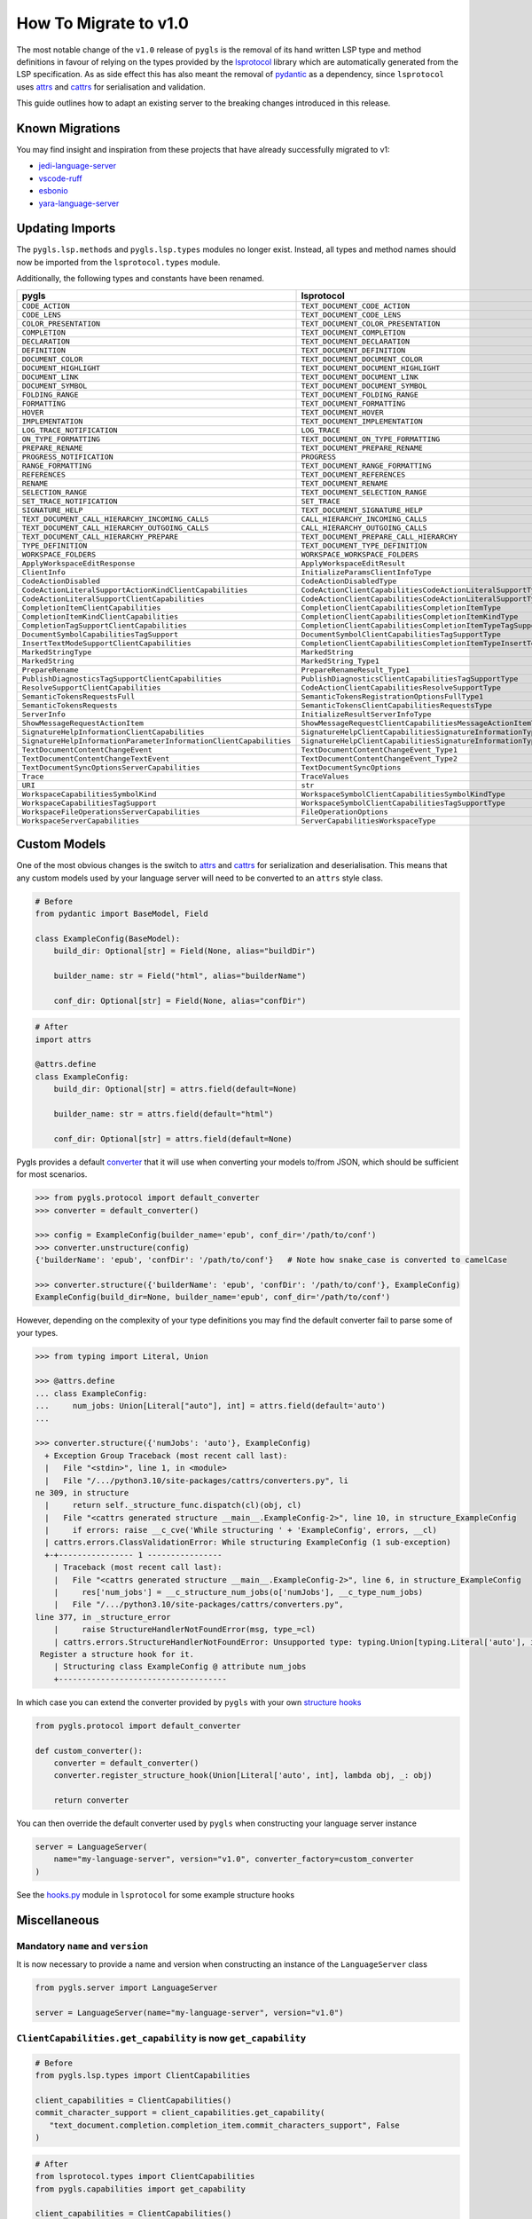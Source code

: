 How To Migrate to v1.0
======================

The most notable change of the ``v1.0`` release of ``pygls`` is the removal of its hand written LSP type and method definitions in favour of relying on the types provided by the `lsprotocol`_ library which are automatically generated from the LSP specification.
As as side effect this has also meant the removal of `pydantic`_ as a dependency, since ``lsprotocol`` uses `attrs`_ and `cattrs`_ for serialisation and validation.

This guide outlines how to adapt an existing server to the breaking changes introduced in this release.

Known Migrations
----------------
You may find insight and inspiration from these projects that have already successfully migrated to v1:

* `jedi-language-server`_
* `vscode-ruff`_
* `esbonio`_
* `yara-language-server`_

Updating Imports
----------------

The ``pygls.lsp.methods`` and ``pygls.lsp.types`` modules no longer exist.
Instead, all types and method names should now be imported from the ``lsprotocol.types`` module.

Additionally, the following types and constants have been renamed.

==================================================================  ==============
pygls                                                               lsprotocol
==================================================================  ==============
``CODE_ACTION``                                                     ``TEXT_DOCUMENT_CODE_ACTION``
``CODE_LENS``                                                       ``TEXT_DOCUMENT_CODE_LENS``
``COLOR_PRESENTATION``                                              ``TEXT_DOCUMENT_COLOR_PRESENTATION``
``COMPLETION``                                                      ``TEXT_DOCUMENT_COMPLETION``
``DECLARATION``                                                     ``TEXT_DOCUMENT_DECLARATION``
``DEFINITION``                                                      ``TEXT_DOCUMENT_DEFINITION``
``DOCUMENT_COLOR``                                                  ``TEXT_DOCUMENT_DOCUMENT_COLOR``
``DOCUMENT_HIGHLIGHT``                                              ``TEXT_DOCUMENT_DOCUMENT_HIGHLIGHT``
``DOCUMENT_LINK``                                                   ``TEXT_DOCUMENT_DOCUMENT_LINK``
``DOCUMENT_SYMBOL``                                                 ``TEXT_DOCUMENT_DOCUMENT_SYMBOL``
``FOLDING_RANGE``                                                   ``TEXT_DOCUMENT_FOLDING_RANGE``
``FORMATTING``                                                      ``TEXT_DOCUMENT_FORMATTING``
``HOVER``                                                           ``TEXT_DOCUMENT_HOVER``
``IMPLEMENTATION``                                                  ``TEXT_DOCUMENT_IMPLEMENTATION``
``LOG_TRACE_NOTIFICATION``                                          ``LOG_TRACE``
``ON_TYPE_FORMATTING``                                              ``TEXT_DOCUMENT_ON_TYPE_FORMATTING``
``PREPARE_RENAME``                                                  ``TEXT_DOCUMENT_PREPARE_RENAME``
``PROGRESS_NOTIFICATION``                                           ``PROGRESS``
``RANGE_FORMATTING``                                                ``TEXT_DOCUMENT_RANGE_FORMATTING``
``REFERENCES``                                                      ``TEXT_DOCUMENT_REFERENCES``
``RENAME``                                                          ``TEXT_DOCUMENT_RENAME``
``SELECTION_RANGE``                                                 ``TEXT_DOCUMENT_SELECTION_RANGE``
``SET_TRACE_NOTIFICATION``                                          ``SET_TRACE``
``SIGNATURE_HELP``                                                  ``TEXT_DOCUMENT_SIGNATURE_HELP``
``TEXT_DOCUMENT_CALL_HIERARCHY_INCOMING_CALLS``                     ``CALL_HIERARCHY_INCOMING_CALLS``
``TEXT_DOCUMENT_CALL_HIERARCHY_OUTGOING_CALLS``                     ``CALL_HIERARCHY_OUTGOING_CALLS``
``TEXT_DOCUMENT_CALL_HIERARCHY_PREPARE``                            ``TEXT_DOCUMENT_PREPARE_CALL_HIERARCHY``
``TYPE_DEFINITION``                                                 ``TEXT_DOCUMENT_TYPE_DEFINITION``
``WORKSPACE_FOLDERS``                                               ``WORKSPACE_WORKSPACE_FOLDERS``
``ApplyWorkspaceEditResponse``                                      ``ApplyWorkspaceEditResult``
``ClientInfo``                                                      ``InitializeParamsClientInfoType``
``CodeActionDisabled``                                              ``CodeActionDisabledType``
``CodeActionLiteralSupportActionKindClientCapabilities``            ``CodeActionClientCapabilitiesCodeActionLiteralSupportTypeCodeActionKindType``
``CodeActionLiteralSupportClientCapabilities``                      ``CodeActionClientCapabilitiesCodeActionLiteralSupportType``
``CompletionItemClientCapabilities``                                ``CompletionClientCapabilitiesCompletionItemType``
``CompletionItemKindClientCapabilities``                            ``CompletionClientCapabilitiesCompletionItemKindType``
``CompletionTagSupportClientCapabilities``                          ``CompletionClientCapabilitiesCompletionItemTypeTagSupportType``
``DocumentSymbolCapabilitiesTagSupport``                            ``DocumentSymbolClientCapabilitiesTagSupportType``
``InsertTextModeSupportClientCapabilities``                         ``CompletionClientCapabilitiesCompletionItemTypeInsertTextModeSupportType``
``MarkedStringType``                                                ``MarkedString``
``MarkedString``                                                    ``MarkedString_Type1``
``PrepareRename``                                                   ``PrepareRenameResult_Type1``
``PublishDiagnosticsTagSupportClientCapabilities``                  ``PublishDiagnosticsClientCapabilitiesTagSupportType``
``ResolveSupportClientCapabilities``                                ``CodeActionClientCapabilitiesResolveSupportType``
``SemanticTokensRequestsFull``                                      ``SemanticTokensRegistrationOptionsFullType1``
``SemanticTokensRequests``                                          ``SemanticTokensClientCapabilitiesRequestsType``
``ServerInfo``                                                      ``InitializeResultServerInfoType``
``ShowMessageRequestActionItem``                                    ``ShowMessageRequestClientCapabilitiesMessageActionItemType``
``SignatureHelpInformationClientCapabilities``                      ``SignatureHelpClientCapabilitiesSignatureInformationType``
``SignatureHelpInformationParameterInformationClientCapabilities``  ``SignatureHelpClientCapabilitiesSignatureInformationTypeParameterInformationType``
``TextDocumentContentChangeEvent``                                  ``TextDocumentContentChangeEvent_Type1``
``TextDocumentContentChangeTextEvent``                              ``TextDocumentContentChangeEvent_Type2``
``TextDocumentSyncOptionsServerCapabilities``                       ``TextDocumentSyncOptions``
``Trace``                                                           ``TraceValues``
``URI``                                                             ``str``
``WorkspaceCapabilitiesSymbolKind``                                 ``WorkspaceSymbolClientCapabilitiesSymbolKindType``
``WorkspaceCapabilitiesTagSupport``                                 ``WorkspaceSymbolClientCapabilitiesTagSupportType``
``WorkspaceFileOperationsServerCapabilities``                       ``FileOperationOptions``
``WorkspaceServerCapabilities``                                     ``ServerCapabilitiesWorkspaceType``
==================================================================  ==============

Custom Models
-------------

One of the most obvious changes is the switch to `attrs`_ and `cattrs`_ for serialization and deserialisation.
This means that any custom models used by your language server will need to be converted to an ``attrs`` style class.

.. code-block:: python

   # Before
   from pydantic import BaseModel, Field

   class ExampleConfig(BaseModel):
       build_dir: Optional[str] = Field(None, alias="buildDir")

       builder_name: str = Field("html", alias="builderName")

       conf_dir: Optional[str] = Field(None, alias="confDir")

.. code-block:: python

   # After
   import attrs

   @attrs.define
   class ExampleConfig:
       build_dir: Optional[str] = attrs.field(default=None)

       builder_name: str = attrs.field(default="html")

       conf_dir: Optional[str] = attrs.field(default=None)


Pygls provides a default `converter`_ that it will use when converting your models to/from JSON, which should be sufficient for most scenarios.

.. code-block:: pycon

   >>> from pygls.protocol import default_converter
   >>> converter = default_converter()

   >>> config = ExampleConfig(builder_name='epub', conf_dir='/path/to/conf')
   >>> converter.unstructure(config)
   {'builderName': 'epub', 'confDir': '/path/to/conf'}   # Note how snake_case is converted to camelCase

   >>> converter.structure({'builderName': 'epub', 'confDir': '/path/to/conf'}, ExampleConfig)
   ExampleConfig(build_dir=None, builder_name='epub', conf_dir='/path/to/conf')

However, depending on the complexity of your type definitions you may find the default converter fail to parse some of your types.

.. code-block:: pycon

   >>> from typing import Literal, Union

   >>> @attrs.define
   ... class ExampleConfig:
   ...     num_jobs: Union[Literal["auto"], int] = attrs.field(default='auto')
   ...

   >>> converter.structure({'numJobs': 'auto'}, ExampleConfig)
     + Exception Group Traceback (most recent call last):
     |   File "<stdin>", line 1, in <module>
     |   File "/.../python3.10/site-packages/cattrs/converters.py", li
   ne 309, in structure
     |     return self._structure_func.dispatch(cl)(obj, cl)
     |   File "<cattrs generated structure __main__.ExampleConfig-2>", line 10, in structure_ExampleConfig
     |     if errors: raise __c_cve('While structuring ' + 'ExampleConfig', errors, __cl)
     | cattrs.errors.ClassValidationError: While structuring ExampleConfig (1 sub-exception)
     +-+---------------- 1 ----------------
       | Traceback (most recent call last):
       |   File "<cattrs generated structure __main__.ExampleConfig-2>", line 6, in structure_ExampleConfig
       |     res['num_jobs'] = __c_structure_num_jobs(o['numJobs'], __c_type_num_jobs)
       |   File "/.../python3.10/site-packages/cattrs/converters.py",
   line 377, in _structure_error
       |     raise StructureHandlerNotFoundError(msg, type_=cl)
       | cattrs.errors.StructureHandlerNotFoundError: Unsupported type: typing.Union[typing.Literal['auto'], int].
    Register a structure hook for it.
       | Structuring class ExampleConfig @ attribute num_jobs
       +------------------------------------

In which case you can extend the converter provided by ``pygls`` with your own `structure hooks`_

.. code-block:: python

   from pygls.protocol import default_converter

   def custom_converter():
       converter = default_converter()
       converter.register_structure_hook(Union[Literal['auto', int], lambda obj, _: obj)

       return converter

You can then override the default converter used by ``pygls`` when constructing your language server instance

.. code-block:: python

   server = LanguageServer(
       name="my-language-server", version="v1.0", converter_factory=custom_converter
   )

See the `hooks.py`_ module in ``lsprotocol`` for some example structure hooks

Miscellaneous
-------------

Mandatory ``name`` and ``version``
""""""""""""""""""""""""""""""""""

It is now necessary to provide a name and version when constructing an instance of the ``LanguageServer`` class

.. code-block:: python

   from pygls.server import LanguageServer

   server = LanguageServer(name="my-language-server", version="v1.0")


``ClientCapabilities.get_capability`` is now ``get_capability``
"""""""""""""""""""""""""""""""""""""""""""""""""""""""""""""""

.. code-block:: python

   # Before
   from pygls.lsp.types import ClientCapabilities

   client_capabilities = ClientCapabilities()
   commit_character_support = client_capabilities.get_capability(
      "text_document.completion.completion_item.commit_characters_support", False
   )

.. code-block:: python

   # After
   from lsprotocol.types import ClientCapabilities
   from pygls.capabilities import get_capability

   client_capabilities = ClientCapabilities()
   commit_character_support = get_capability(
      client_capabilities,
      "text_document.completion.completion_item.commit_characters_support",
      False
   )

.. _attrs: https://www.attrs.org/en/stable/index.html
.. _cattrs: https://cattrs.readthedocs.io/en/stable/
.. _converter: https://cattrs.readthedocs.io/en/stable/converters.html
.. _hooks.py: https://github.com/microsoft/lsprotocol/blob/main/lsprotocol/_hooks.py
.. _lsprotocol: https://github.com/microsoft/lsprotocol
.. _pydantic: https://pydantic-docs.helpmanual.io/
.. _structure hooks: https://cattrs.readthedocs.io/en/stable/structuring.html#registering-custom-structuring-hooks
.. _jedi-language-server: https://github.com/pappasam/jedi-language-server/pull/230
.. _yara-language-server: https://github.com/avast/yls/pull/34
.. _vscode-ruff: https://github.com/charliermarsh/vscode-ruff/pull/37
.. _esbonio: https://github.com/swyddfa/esbonio/pull/484
